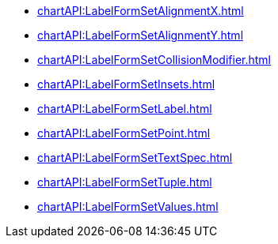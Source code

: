**** xref:chartAPI:LabelFormSetAlignmentX.adoc[]
**** xref:chartAPI:LabelFormSetAlignmentY.adoc[]
**** xref:chartAPI:LabelFormSetCollisionModifier.adoc[]
**** xref:chartAPI:LabelFormSetInsets.adoc[]
**** xref:chartAPI:LabelFormSetLabel.adoc[]
**** xref:chartAPI:LabelFormSetPoint.adoc[]
**** xref:chartAPI:LabelFormSetTextSpec.adoc[]
**** xref:chartAPI:LabelFormSetTuple.adoc[]
**** xref:chartAPI:LabelFormSetValues.adoc[]